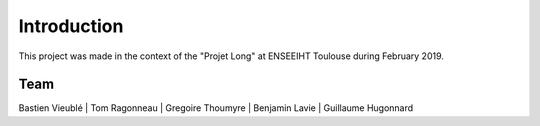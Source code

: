 Introduction
============

This project was made in the context of the "Projet Long" at ENSEEIHT Toulouse
during February 2019. 

Team
----
Bastien Vieublé | Tom Ragonneau | Gregoire Thoumyre | Benjamin Lavie | 
Guillaume Hugonnard



